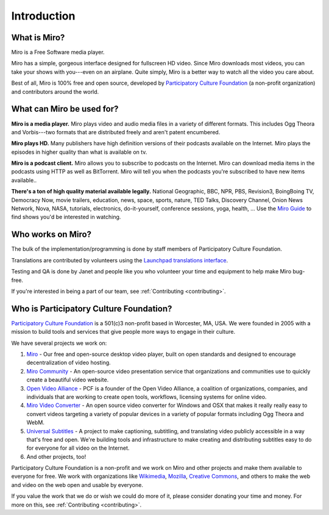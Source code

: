==============
 Introduction
==============


.. index:: miro; what is Miro?

What is Miro?
=============

.. Todo:
   
   Rewrite this

Miro is a Free Software media player.  

Miro has a simple, gorgeous interface designed for fullscreen HD
video.  Since Miro downloads most videos, you can take your shows with
you---even on an airplane.  Quite simply, Miro is a better way to
watch all the video you care about.

Best of all, Miro is 100% free and open source, developed by
`Participatory Culture Foundation <http://pculture.org/>`_ (a
non-profit organization) and contributors around the world.


.. index:: miro; what is Miro used for?

What can Miro be used for?
==========================

**Miro is a media player.**  Miro plays video and audio media files in
a variety of different formats.  This includes Ogg Theora and
Vorbis---two formats that are distributed freely and aren't patent 
encumbered.

**Miro plays HD.** Many publishers have high definition versions of
their podcasts available on the Internet.  Miro plays the episodes in
higher quality than what is available on tv.

**Miro is a podcast client.** Miro allows you to subscribe to podcasts
on the Internet.  Miro can download media items in the podcasts using
HTTP as well as BitTorrent.  Miro will tell you when the podcasts
you're subscribed to have new items available..

**There's a ton of high quality material available legally.** National
Geographic, BBC, NPR, PBS, Revision3, BoingBoing TV, Democracy Now,
movie trailers, education, news, space, sports, nature, TED Talks,
Discovery Channel, Onion News Network, Nova, NASA, tutorials,
electronics, do-it-yourself, conference sessions, yoga, health, ...
Use the `Miro Guide <http://miroguide.com/>`_ to find shows you'd be
interested in watching.


.. index:: participatory culture foundation, pcf

Who works on Miro?
==================

The bulk of the implementation/programming is done by staff members of
Participatory Culture Foundation.

Translations are contributed by volunteers using the `Launchpad
translations interface
<https://translations.launchpad.net/democracy>`_.

Testing and QA is done by Janet and people like you who volunteer your
time and equipment to help make Miro bug-free.

If you're interested in being a part of our team, see
:ref:`Contributing <contributing>`.


.. index:: participatory culture foundation, pcf

Who is Participatory Culture Foundation?
========================================

`Participatory Culture Foundation <http://pculture.org/>`_ is a
501(c)3 non-profit based in Worcester, MA, USA.  We were founded in
2005 with a mission to build tools and services that give people more
ways to engage in their culture.

We have several projects we work on:

1. `Miro <http://getmiro.com/>`_ - Our free and open-source desktop
   video player, built on open standards and designed to encourage
   decentralization of video hosting.

2. `Miro Community <http://mirocommunity.org/>`_ - An open-source
   video presentation service that organizations and communities use
   to quickly create a beautiful video website.

3. `Open Video Alliance <http://openvideoalliance.org/>`_ - PCF is a
   founder of the Open Video Alliance, a coalition of organizations,
   companies, and individuals that are working to create open tools,
   workflows, licensing systems for online video.

4. `Miro Video Converter <http://www.mirovideoconverter.com/>`_ - An
   open source video converter for Windows and OSX that makes it
   really really easy to convert videos targeting a variety of popular
   devices in a variety of popular formats including Ogg Theora and
   WebM.

5. `Universal Subtitles <http://universalsubtitles.org/>`_ - A
   project to make captioning, subtitling, and translating video
   publicly accessible in a way that's free and open.  We're building
   tools and infrastructure to make creating and distributing subtitles
   easy to do for everyone for all video on the Internet.

6. And other projects, too!

Participatory Culture Foundation is a non-profit and we work on Miro
and other projects and make them available to everyone for free.  We
work with organizations like `Wikimedia <http://wikimedia.org/>`_,
`Mozilla <http://www.mozilla.org/>`_, `Creative Commons
<http://creativecommons.org/>`_, and others to make the web and video
on the web open and usable by everyone.

If you value the work that we do or wish we could do more of it,
please consider donating your time and money.  For more on this, see
:ref:`Contributing <contributing>`.
